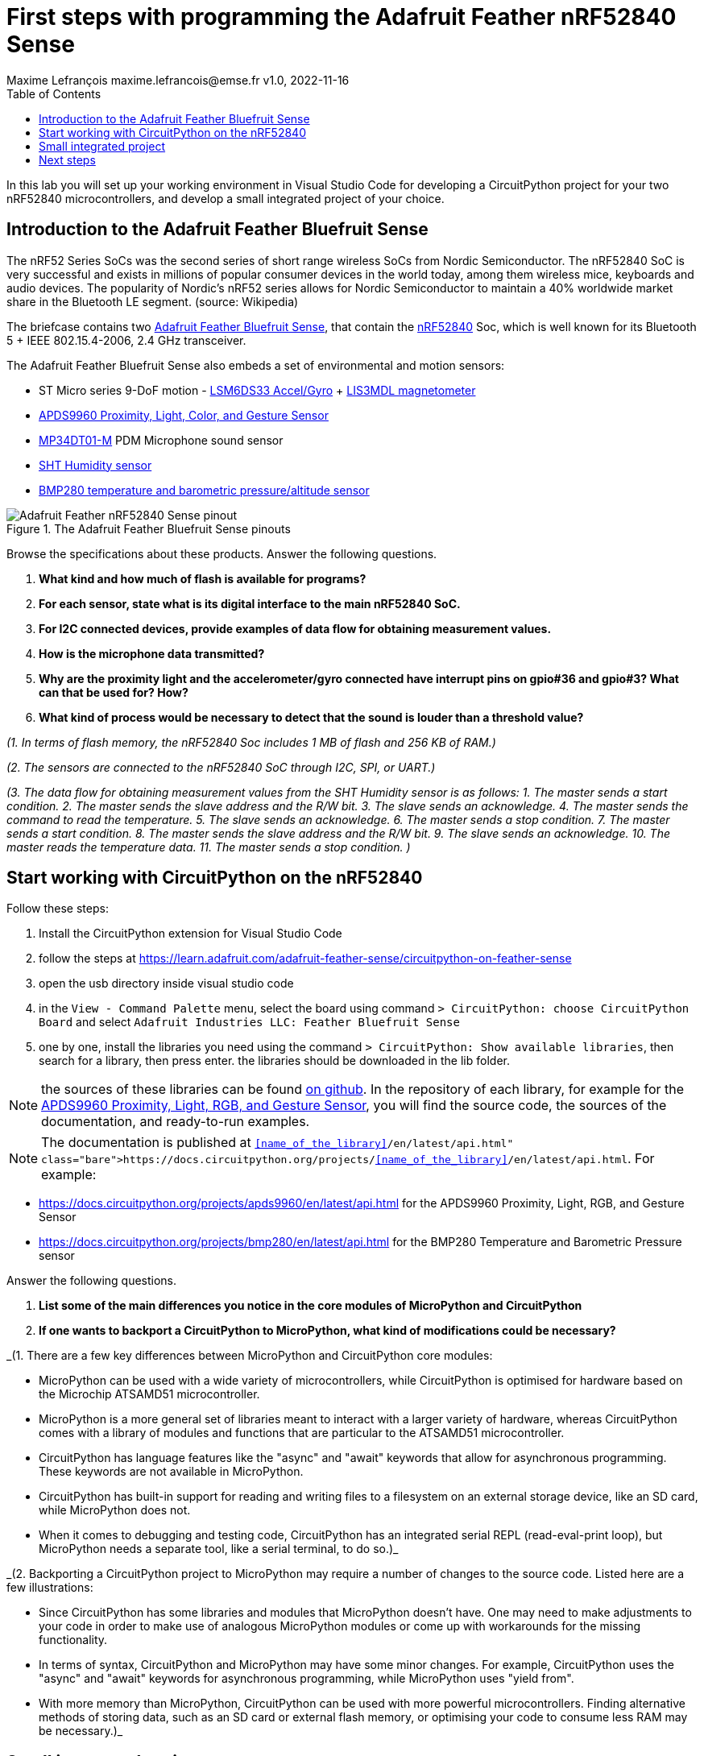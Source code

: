 = First steps with programming the Adafruit Feather nRF52840 Sense
Maxime Lefrançois maxime.lefrancois@emse.fr v1.0, 2022-11-16
:homepage: http://ci.mines-stetienne.fr/cps2/course/pcd/
:toc: left

In this lab you will set up your working environment in Visual Studio Code for developing a CircuitPython project for your two nRF52840 microcontrollers, and develop a small integrated project of your choice.

== Introduction to the Adafruit Feather Bluefruit Sense

The nRF52 Series SoCs was the second series of short range wireless SoCs from Nordic Semiconductor. The nRF52840 SoC is very successful and exists in millions of popular consumer devices in the world today, among them wireless mice, keyboards and audio devices. The popularity of Nordic's nRF52 series allows for Nordic Semiconductor to maintain a 40% worldwide market share in the Bluetooth LE segment. (source: Wikipedia)

The briefcase contains two link:docs/adafruit-feather-sense.pdf[Adafruit Feather Bluefruit Sense], that contain the link:docs/nRF52840_PS_v1.7.pdf[nRF52840] Soc, which is well known for its Bluetooth 5 + IEEE 802.15.4-2006, 2.4 GHz transceiver.

The Adafruit Feather Bluefruit Sense also embeds a set of environmental and motion sensors:

* ST Micro series 9-DoF motion - link:docs/LSM6DS33.pdf[LSM6DS33 Accel/Gyro] + link:docs/lis3mdl.pdf[LIS3MDL magnetometer]
* link:docs/Avago-APDS-9960-datasheet.pdf[APDS9960 Proximity, Light, Color, and Gesture Sensor]
* link:docs/MP34DT01-M.pdf[MP34DT01-M] PDM Microphone sound sensor
* link:docs/Sensirion_Humidity_Sensors_SHT3x_Datasheet_digital-971521.pdf[SHT Humidity sensor]
* link:docs/BST-BMP280-DS001-11.pdf[BMP280 temperature and barometric pressure/altitude sensor]

.The Adafruit Feather Bluefruit Sense pinouts
image::images/Adafruit_Feather_nRF52840_Sense_pinout.png[]


Browse the specifications about these products.  Answer the following questions.

1. **What kind and how much of flash is available for programs?**
2. **For each sensor, state what is its digital interface to the main nRF52840 SoC.**
3. **For I2C connected devices, provide examples of data flow for obtaining measurement values.** 
4. **How is the microphone data transmitted?**
5. **Why are the proximity light and the accelerometer/gyro connected have interrupt pins on gpio#36 and gpio#3? What can that be used for? How?**
6. **What kind of process would be necessary to detect that the sound is louder than a threshold value?**

_(1. In terms of flash memory, the nRF52840 Soc includes 1 MB of flash and 256 KB of RAM.)_

_(2. The sensors are connected to the nRF52840 SoC through I2C, SPI, or UART.)_

_(3. The data flow for obtaining measurement values from the SHT Humidity sensor is as follows:
1. The master sends a start condition.
2. The master sends the slave address and the R/W bit.
3. The slave sends an acknowledge.
4. The master sends the command to read the temperature.
5. The slave sends an acknowledge.
6. The master sends a stop condition.
7. The master sends a start condition.
8. The master sends the slave address and the R/W bit.
9. The slave sends an acknowledge.
10. The master reads the temperature data.
11. The master sends a stop condition. )_

== Start working with CircuitPython on the nRF52840

Follow these steps:

1. Install the CircuitPython extension for Visual Studio Code
2. follow the steps at https://learn.adafruit.com/adafruit-feather-sense/circuitpython-on-feather-sense 
3. open the usb directory inside visual studio code
4. in the `View - Command Palette` menu, select the board using command `> CircuitPython: choose CircuitPython Board` and select `Adafruit Industries LLC: Feather Bluefruit Sense`
5. one by one, install the libraries you need using the command `> CircuitPython: Show available libraries`, then search for a library, then press enter. the libraries should be downloaded in the lib folder.

NOTE: the sources of these libraries can be found link:https://github.com/adafruit/Adafruit_CircuitPython_Bundle/tree/main/libraries/drivers[on github]. In the repository of each library, for example for the link:https://github.com/adafruit/Adafruit_CircuitPython_APDS9960[APDS9960 Proximity, Light, RGB, and Gesture Sensor], you will find the source code, the sources of the documentation, and ready-to-run examples.

NOTE: The documentation is published at `https://docs.circuitpython.org/projects/<<name_of_the_library>>/en/latest/api.html`. For example: 

* https://docs.circuitpython.org/projects/apds9960/en/latest/api.html for the APDS9960 Proximity, Light, RGB, and Gesture Sensor
* https://docs.circuitpython.org/projects/bmp280/en/latest/api.html for the BMP280 Temperature and Barometric Pressure sensor

Answer the following questions.

1. **List some of the main differences you notice in the core modules of MicroPython and CircuitPython**
2. **If one wants to backport a CircuitPython to MicroPython, what kind of modifications could be necessary?**

_(1. There are a few key differences between MicroPython and CircuitPython core modules:

- MicroPython can be used with a wide variety of microcontrollers, while CircuitPython is optimised for hardware based on the Microchip ATSAMD51 microcontroller.

- MicroPython is a more general set of libraries meant to interact with a larger variety of hardware, whereas CircuitPython comes with a library of modules and functions that are particular to the ATSAMD51 microcontroller.

- CircuitPython has language features like the "async" and "await" keywords that allow for asynchronous programming. These keywords are not available in MicroPython.

- CircuitPython has built-in support for reading and writing files to a filesystem on an external storage device, like an SD card, while MicroPython does not.

- When it comes to debugging and testing code, CircuitPython has an integrated serial REPL (read-eval-print loop), but MicroPython needs a separate tool, like a serial terminal, to do so.)_


_(2. Backporting a CircuitPython project to MicroPython may require a number of changes to the source code. Listed here are a few illustrations:

- Since CircuitPython has some libraries and modules that MicroPython doesn't have. One may need to make adjustments to your code in order to make use of analogous MicroPython modules or come up with workarounds for the missing functionality.

- In terms of syntax, CircuitPython and MicroPython may have some minor changes. For example, CircuitPython uses the "async" and "await" keywords for asynchronous programming, while MicroPython uses "yield from".

- With more memory than MicroPython, CircuitPython can be used with more powerful microcontrollers. Finding alternative methods of storing data, such as an SD card or external flash memory, or optimising your code to consume less RAM may be necessary.)_

== Small integrated project

In the remaining time allocated by the professor, develop one or more small projects that integrate the different sensors and actuators of the Adafruit Feather Bluefruit Sense, and potentially some of the different peripherals you have used in lab `lab_esp32_micropython_intro.adoc`.

Write here the location of the project in your repository, and describe the main purpose and functionnalities of your project in its `README.md` file.

IMPORTANT: You may totally use snippets from existing samples or answers to questions on stackoverflow for example. But whenever you do **cite your sources** 


== Next steps

Next your will work a bit with BLE. Move to `lab_ble.adoc`